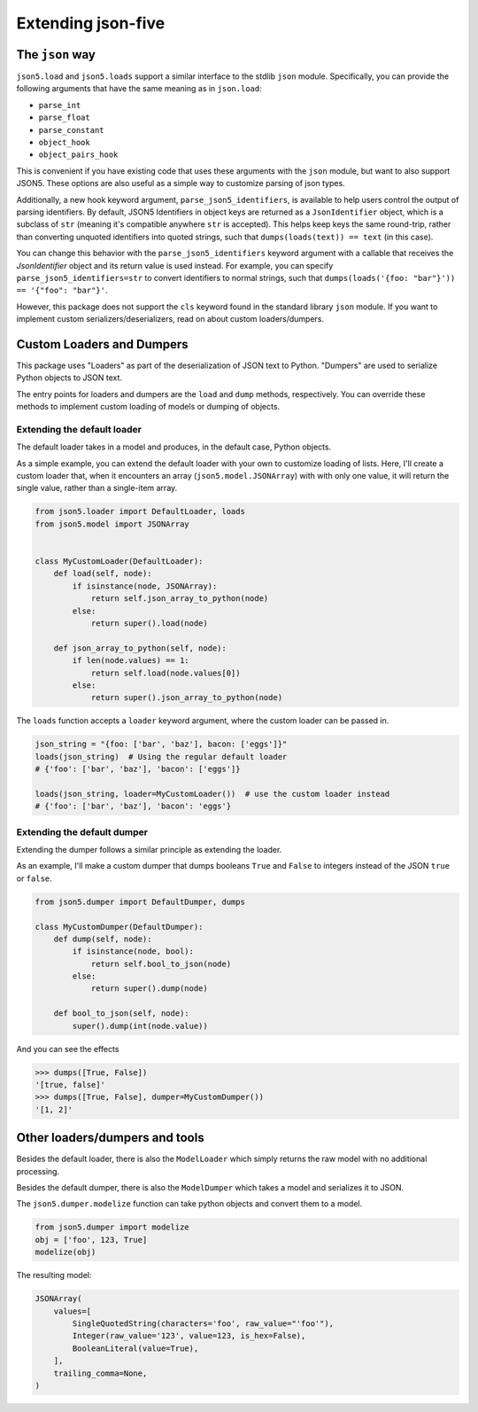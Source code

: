 Extending json-five
===================


The ``json`` way
----------------


``json5.load`` and ``json5.loads`` support a similar interface to the stdlib ``json`` module. Specifically,
you can provide the following arguments that have the same meaning as in ``json.load``:

- ``parse_int``
- ``parse_float``
- ``parse_constant``
- ``object_hook``
- ``object_pairs_hook``

This is convenient if you have existing code that uses these arguments with the ``json`` module, but want to also
support JSON5. These options are also useful as a simple way to customize parsing of json types.

Additionally, a new hook keyword argument, ``parse_json5_identifiers``, is available to help users control the
output of parsing identifiers. By default, JSON5 Identifiers in object keys are returned as a ``JsonIdentifier`` object,
which is a subclass of ``str`` (meaning it's compatible anywhere ``str`` is accepted).
This helps keep keys the same round-trip, rather than converting unquoted identifiers into quoted strings, such that
``dumps(loads(text)) == text`` (in this case).

You can change this behavior with the ``parse_json5_identifiers`` keyword argument with a callable that receives the `JsonIdentifier` object
and its return value is used instead. For example, you can specify ``parse_json5_identifiers=str`` to convert identifiers
to normal strings, such that ``dumps(loads('{foo: "bar"}')) == '{"foo": "bar"}'``.

However, this package does not support the ``cls`` keyword found in the standard library ``json`` module.
If you want to implement custom serializers/deserializers, read on about custom loaders/dumpers.


Custom Loaders and Dumpers
--------------------------

This package uses "Loaders" as part of the deserialization of JSON text to Python. "Dumpers" are used to
serialize Python objects to JSON text.

The entry points for loaders and dumpers are the ``load`` and ``dump`` methods, respectively.
You can override these methods to implement custom loading of models or dumping of objects.

Extending the default loader
^^^^^^^^^^^^^^^^^^^^^^^^^^^^

The default loader takes in a model and produces, in the default case, Python objects.

As a simple example, you can extend the default loader with your own to customize loading of lists. Here,
I'll create a custom loader that, when it encounters an array (``json5.model.JSONArray``) with with only one value, it will return
the single value, rather than a single-item array.

.. code-block::

    from json5.loader import DefaultLoader, loads
    from json5.model import JSONArray


    class MyCustomLoader(DefaultLoader):
        def load(self, node):
            if isinstance(node, JSONArray):
                return self.json_array_to_python(node)
            else:
                return super().load(node)

        def json_array_to_python(self, node):
            if len(node.values) == 1:
                return self.load(node.values[0])
            else:
                return super().json_array_to_python(node)

The ``loads`` function accepts a ``loader`` keyword argument, where the custom loader can be passed in.

.. code-block::

    json_string = "{foo: ['bar', 'baz'], bacon: ['eggs']}"
    loads(json_string)  # Using the regular default loader
    # {'foo': ['bar', 'baz'], 'bacon': ['eggs']}

    loads(json_string, loader=MyCustomLoader())  # use the custom loader instead
    # {'foo': ['bar', 'baz'], 'bacon': 'eggs'}


Extending the default dumper
^^^^^^^^^^^^^^^^^^^^^^^^^^^^

Extending the dumper follows a similar principle as extending the loader.

As an example, I'll make a custom dumper that dumps booleans ``True`` and ``False`` to integers instead of the
JSON ``true`` or ``false``.

.. code-block::

    from json5.dumper import DefaultDumper, dumps

    class MyCustomDumper(DefaultDumper):
        def dump(self, node):
            if isinstance(node, bool):
                return self.bool_to_json(node)
            else:
                return super().dump(node)

        def bool_to_json(self, node):
            super().dump(int(node.value))

And you can see the effects

.. code-block::

    >>> dumps([True, False])
    '[true, false]'
    >>> dumps([True, False], dumper=MyCustomDumper())
    '[1, 2]'


Other loaders/dumpers and tools
-------------------------------

Besides the default loader, there is also the ``ModelLoader`` which simply returns the raw model
with no additional processing.

Besides the default dumper, there is also the ``ModelDumper`` which takes a model and serializes it to JSON.

The ``json5.dumper.modelize`` function can take python objects and convert them to a model.


.. code-block::

    from json5.dumper import modelize
    obj = ['foo', 123, True]
    modelize(obj)

The resulting model:

.. code-block::

    JSONArray(
        values=[
            SingleQuotedString(characters='foo', raw_value="'foo'"),
            Integer(raw_value='123', value=123, is_hex=False),
            BooleanLiteral(value=True),
        ],
        trailing_comma=None,
    )
